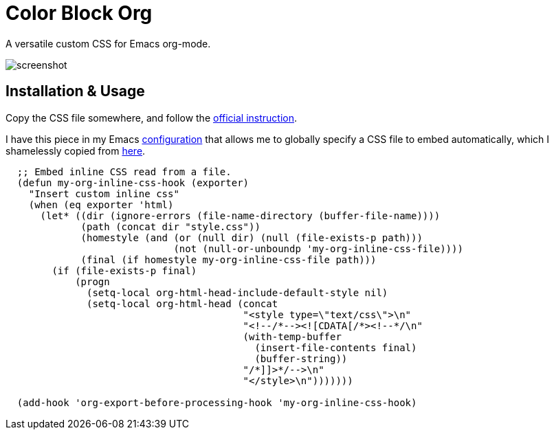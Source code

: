 = Color Block Org

A versatile custom CSS for Emacs org-mode.

image::screenshot.png[]

== Installation & Usage

Copy the CSS file somewhere, and follow the
https://orgmode.org/manual/CSS-support.html[official instruction].

I have this piece in my Emacs
https://github.com/MetroWind/dotfiles-mac/blob/master/emacs/files/.emacs-pkgs/mw-org.el[configuration]
that allows me to globally specify a CSS file to embed automatically,
which I shamelessly copied from
https://stackoverflow.com/a/37132338/782130[here].

[source,lisp]
----
  ;; Embed inline CSS read from a file.
  (defun my-org-inline-css-hook (exporter)
    "Insert custom inline css"
    (when (eq exporter 'html)
      (let* ((dir (ignore-errors (file-name-directory (buffer-file-name))))
             (path (concat dir "style.css"))
             (homestyle (and (or (null dir) (null (file-exists-p path)))
                             (not (null-or-unboundp 'my-org-inline-css-file))))
             (final (if homestyle my-org-inline-css-file path)))
        (if (file-exists-p final)
            (progn
              (setq-local org-html-head-include-default-style nil)
              (setq-local org-html-head (concat
                                         "<style type=\"text/css\">\n"
                                         "<!--/*--><![CDATA[/*><!--*/\n"
                                         (with-temp-buffer
                                           (insert-file-contents final)
                                           (buffer-string))
                                         "/*]]>*/-->\n"
                                         "</style>\n")))))))

  (add-hook 'org-export-before-processing-hook 'my-org-inline-css-hook)
----
